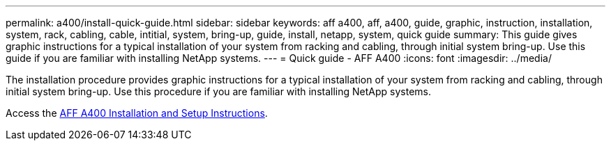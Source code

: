 ---
permalink: a400/install-quick-guide.html
sidebar: sidebar
keywords: aff a400, aff, a400, guide, graphic, instruction, installation, system, rack, cabling, cable, intitial, system, bring-up, guide, install, netapp, system, quick guide
summary: This guide gives graphic instructions for a typical installation of your system from racking and cabling, through initial system bring-up. Use this guide if you are familiar with installing NetApp systems.
---
= Quick guide - AFF A400
:icons: font
:imagesdir: ../media/

[.lead]
The installation procedure provides graphic instructions for a typical installation of your system from racking and cabling, through initial system bring-up. Use this procedure if you are familiar with installing NetApp systems.

Access the link:../media/PDF/215-14510_2023_09_en-us_AFFA400_ISI.pdf[AFF A400 Installation and Setup Instructions^].
